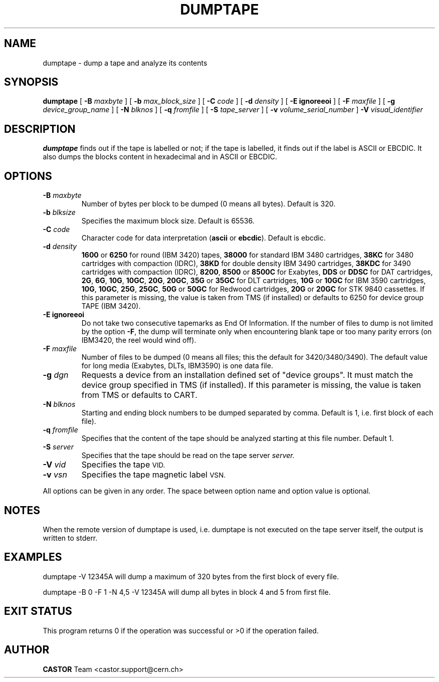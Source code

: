 .\" @(#)$RCSfile: dumptape.man,v $ $Revision: 1.4 $ $Date: 2001/09/26 09:13:55 $ CERN IT-PDP/DM Jean-Philippe Baud
.\" Copyright (C) 1990-2000 by CERN/IT/PDP/DM
.\" All rights reserved
.\"
.TH DUMPTAPE 1 "$Date: 2001/09/26 09:13:55 $" CASTOR "Ctape User Commands"
.SH NAME
dumptape \- dump a tape and analyze its contents
.SH SYNOPSIS
.B dumptape
[
.BI -B " maxbyte"
] [
.BI -b " max_block_size"
] [
.BI -C " code"
] [
.BI -d " density"
] [
.B -E ignoreeoi
] [
.BI -F " maxfile"
] [
.BI -g " device_group_name"
] [
.BI -N " blknos"
] [
.BI -q " fromfile"
] [
.BI -S " tape_server"
] [
.BI -v " volume_serial_number"
] 
.BI -V " visual_identifier"
.SH DESCRIPTION
.B dumptape
finds out if the tape is labelled or not; if the tape is labelled, it finds out
if the label is ASCII or EBCDIC.
It also dumps the blocks content in hexadecimal and in ASCII or EBCDIC.
.SH OPTIONS
.TP
.BI \-B " maxbyte"
Number of bytes per block to be dumped (0 means all bytes). Default is 320.
.TP
.BI \-b " blksize"
Specifies the maximum block size. Default is 65536.
.TP
.BI \-C " code"
.RB "Character code for data interpretation (" ascii " or " ebcdic ).
Default is ebcdic.
.TP
.BI \-d " density"
.B 1600
or
.B 6250
for round (IBM 3420) tapes,
.B 38000
for standard IBM 3480 cartridges,
.B 38KC
for 3480 cartridges with compaction (IDRC),
.B 38KD
for double density IBM 3490 cartridges,
.B 38KDC
for 3490 cartridges with compaction (IDRC),
.BR 8200 ,
.B 8500
or
.B 8500C
for Exabytes,
.B DDS
or
.B DDSC
for DAT cartridges,
.BR 2G ,
.BR 6G ,
.BR 10G ,
.BR 10GC ,
.BR 20G ,
.BR 20GC ,
.B 35G
or
.B 35GC
for DLT cartridges,
.B 10G
or
.B 10GC
for IBM 3590 cartridges,
.BR 10G ,
.BR 10GC ,
.BR 25G ,
.BR 25GC ,
.B 50G
or
.B 50GC
for Redwood cartridges,
.B 20G
or
.B 20GC
for STK 9840 cassettes.
If this parameter is missing, the value is taken from TMS (if installed) or
defaults to 6250 for device group TAPE (IBM 3420).
.TP
.B \-E ignoreeoi
Do not take two consecutive tapemarks as End Of Information.
If the number of files to dump is not limited by the option
.BR \-F ,
the dump will terminate only when encountering blank tape or too many parity
errors (on IBM3420, the reel would wind off).
.TP
.BI \-F " maxfile"
Number of files to be dumped (0 means all files; this the default for 3420/3480/3490).
The default value for long media (Exabytes, DLTs, IBM3590) is one data file.
.TP
.BI \-g " dgn"
Requests a device from an installation defined set of "device groups".
It must match the device group specified in TMS (if installed).
If this parameter is missing, the value is taken from TMS or
defaults to CART.
.TP
.BI \-N " blknos"
Starting and ending block numbers to be dumped separated by comma.
Default is 1, i.e. first block of each file).
.TP
.BI \-q " fromfile"
Specifies that the content of the tape should be analyzed starting at this
file number. Default 1.
.TP
.BI \-S " server"
Specifies that the tape should be read on the tape server
.IR server.
.TP
.BI \-V " vid"
Specifies the tape
.SM VID.
.TP
.BI \-v " vsn"
Specifies the tape magnetic label
.SM VSN.
.LP
All options can be given in any order.
The space between option name and option value is optional.
.SH NOTES
When the remote version of dumptape is used, i.e. dumptape is not executed on
the tape server itself, the output is written to stderr.
.SH EXAMPLES

dumptape -V 12345A
	will dump a maximum of 320 bytes from the first block of every file.

dumptape -B 0 -F 1 -N 4,5 -V 12345A
	will dump all bytes in block 4 and 5 from first file.

.SH EXIT STATUS
This program returns 0 if the operation was successful or >0 if the operation
failed.
.SH AUTHOR
\fBCASTOR\fP Team <castor.support@cern.ch>
